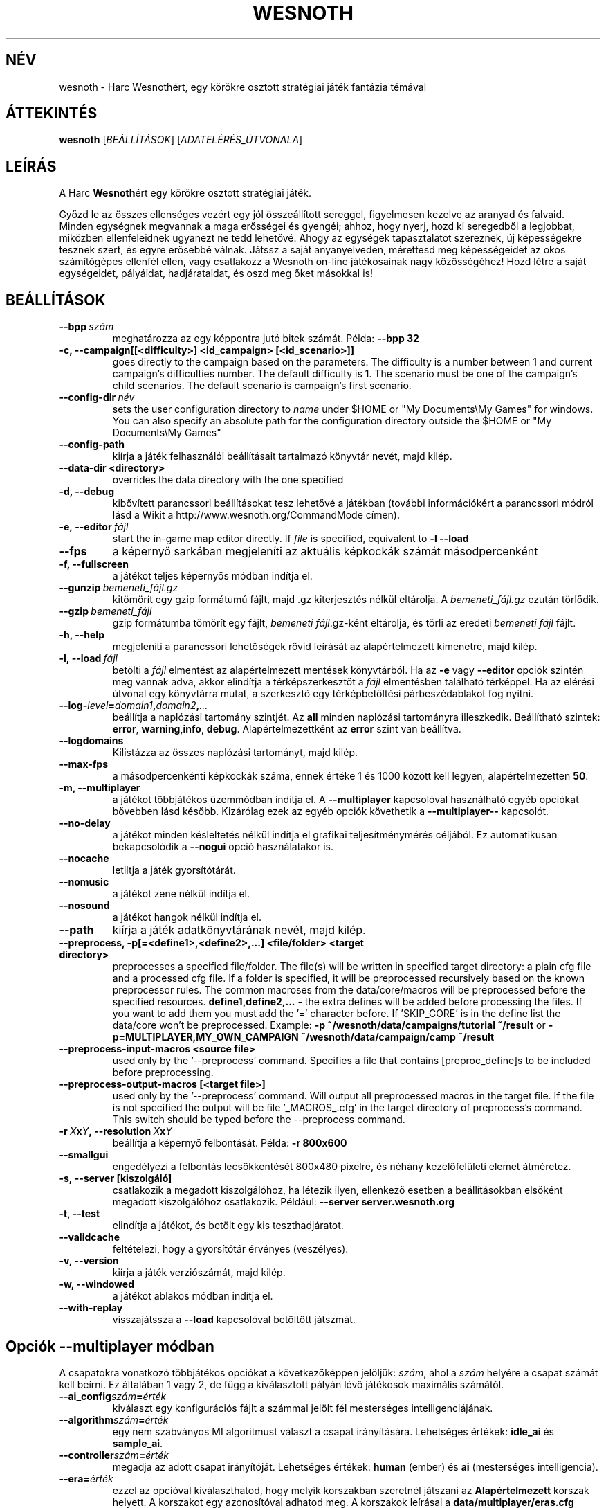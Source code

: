 .\" This program is free software; you can redistribute it and/or modify
.\" it under the terms of the GNU General Public License as published by
.\" the Free Software Foundation; either version 2 of the License, or
.\" (at your option) any later version.
.\"
.\" This program is distributed in the hope that it will be useful,
.\" but WITHOUT ANY WARRANTY; without even the implied warranty of
.\" MERCHANTABILITY or FITNESS FOR A PARTICULAR PURPOSE.  See the
.\" GNU General Public License for more details.
.\"
.\" You should have received a copy of the GNU General Public License
.\" along with this program; if not, write to the Free Software
.\" Foundation, Inc., 51 Franklin Street, Fifth Floor, Boston, MA  02110-1301  USA
.\"
.
.\"*******************************************************************
.\"
.\" This file was generated with po4a. Translate the source file.
.\"
.\"*******************************************************************
.TH WESNOTH 6 2009 wesnoth "Harc Wesnothért"
.
.SH NÉV
wesnoth \- Harc Wesnothért, egy körökre osztott stratégiai játék fantázia
témával
.
.SH ÁTTEKINTÉS
.
\fBwesnoth\fP [\fIBEÁLLÍTÁSOK\fP] [\fIADATELÉRÉS_ÚTVONALA\fP]
.
.SH LEÍRÁS
.
A Harc \fBWesnoth\fPért egy körökre osztott stratégiai játék.

Győzd le az összes ellenséges vezért egy jól összeállított sereggel,
figyelmesen kezelve az aranyad és falvaid. Minden egységnek megvannak a maga
erősségei és gyengéi; ahhoz, hogy nyerj, hozd ki seregedből a legjobbat,
miközben ellenfeleidnek ugyanezt ne tedd lehetővé. Ahogy az egységek
tapasztalatot szereznek, új képességekre tesznek szert, és egyre erősebbé
válnak. Játssz a saját anyanyelveden, mérettesd meg képességeidet az okos
számítógépes ellenfél ellen, vagy csatlakozz a Wesnoth on\-line játékosainak
nagy közösségéhez! Hozd létre a saját egységeidet, pályáidat, hadjárataidat,
és oszd meg őket másokkal is!
.
.SH BEÁLLÍTÁSOK
.
.TP 
\fB\-\-bpp\fP\fI\ szám\fP
meghatározza az egy képpontra jutó bitek számát. Példa: \fB\-\-bpp 32\fP
.TP 
\fB\-c, \-\-campaign[[<difficulty>] <id_campaign> [<id_scenario>]]\fP
goes directly to the campaign based on the parameters.  The difficulty is a
number between 1 and current campaign's difficulties number.  The default
difficulty is 1.  The scenario must be one of the campaign's child
scenarios. The default scenario is campaign's first scenario.
.TP 
\fB\-\-config\-dir\fP\fI\ név\fP
sets the user configuration directory to \fIname\fP under $HOME or "My
Documents\eMy Games" for windows.  You can also specify an absolute path for
the configuration directory outside the $HOME or "My Documents\eMy Games"
.TP 
\fB\-\-config\-path\fP
kiírja a játék felhasználói beállításait tartalmazó könyvtár nevét, majd
kilép.
.TP 
\fB\-\-data\-dir <directory>\fP
overrides the data directory with the one specified
.TP 
\fB\-d, \-\-debug\fP
kibővített parancssori beállításokat tesz lehetővé a játékban (további
információkért a parancssori módról lásd a Wikit a
http://www.wesnoth.org/CommandMode címen).
.TP 
\fB\-e,\ \-\-editor\fP\fI\ fájl\fP
start the in\-game map editor directly. If \fIfile\fP is specified, equivalent
to \fB\-l \-\-load\fP
.TP 
\fB\-\-fps\fP
a képernyő sarkában megjeleníti az aktuális képkockák számát másodpercenként
.TP 
\fB\-f, \-\-fullscreen\fP
a játékot teljes képernyős módban indítja el.
.TP 
\fB\-\-gunzip\fP\fI\ bemeneti_fájl.gz\fP
kitömörít egy gzip formátumú fájlt, majd .gz kiterjesztés nélkül
eltárolja. A \fIbemeneti_fájl.gz\fP ezután törlődik.
.TP 
\fB\-\-gzip\fP\fI\ bemeneti_fájl\fP
gzip formátumba tömörít egy fájlt, \fIbemeneti fájl\fP.gz\-ként eltárolja, és
törli az eredeti \fIbemeneti fájl\fP fájlt.
.TP 
\fB\-h, \-\-help\fP
megjeleníti a parancssori lehetőségek rövid leírását az alapértelmezett
kimenetre, majd kilép.
.TP 
\fB\-l,\ \-\-load\fP\fI\ fájl\fP
betölti a \fIfájl\fP elmentést az alapértelmezett mentések könyvtárból. Ha az
\fB\-e\fP vagy \fB\-\-editor\fP opciók szintén meg vannak adva, akkor elindítja a
térképszerkesztőt a \fIfájl\fP elmentésben található térképpel. Ha az elérési
útvonal egy könyvtárra mutat, a szerkesztő egy térképbetöltési
párbeszédablakot fog nyitni.
.TP 
\fB\-\-log\-\fP\fIlevel\fP\fB=\fP\fIdomain1\fP\fB,\fP\fIdomain2\fP\fB,\fP\fI...\fP
beállítja a naplózási tartomány szintjét. Az \fBall\fP minden naplózási
tartományra illeszkedik. Beállítható szintek: \fBerror\fP,\ \fBwarning\fP,\
\fBinfo\fP,\ \fBdebug\fP. Alapértelmezettként az \fBerror\fP szint van beállítva.
.TP 
\fB\-\-logdomains\fP
Kilistázza az összes naplózási tartományt, majd kilép.
.TP 
\fB\-\-max\-fps\fP
a másodpercenkénti képkockák száma, ennek értéke 1 és 1000 között kell
legyen, alapértelmezetten \fB50\fP.
.TP 
\fB\-m, \-\-multiplayer\fP
a játékot többjátékos üzemmódban indítja el. A \fB\-\-multiplayer\fP kapcsolóval
használható egyéb opciókat bővebben lásd később. Kizárólag ezek az egyéb
opciók követhetik a \fB\-\-multiplayer\-\-\fP kapcsolót.
.TP 
\fB\-\-no\-delay\fP
a játékot minden késleltetés nélkül indítja el grafikai teljesítménymérés
céljából. Ez automatikusan bekapcsolódik a \fB\-\-nogui\fP opció használatakor
is.
.TP 
\fB\-\-nocache\fP
letiltja a játék gyorsítótárát.
.TP 
\fB\-\-nomusic\fP
a játékot zene nélkül indítja el.
.TP 
\fB\-\-nosound\fP
a játékot hangok nélkül indítja el.
.TP 
\fB\-\-path\fP
kiírja a játék adatkönyvtárának nevét, majd kilép.
.TP 
\fB\-\-preprocess, \-p[=<define1>,<define2>,...] <file/folder> <target directory>\fP
preprocesses a specified file/folder. The file(s) will be written in
specified target directory: a plain cfg file and a processed cfg file. If a
folder is specified, it will be preprocessed recursively based on the known
preprocessor rules. The common macroses from the data/core/macros will be
preprocessed before the specified resources.  \fBdefine1,define2,...\fP \- the
extra defines will be added before processing the files. If you want to add
them you must add the '=' character before.  If 'SKIP_CORE' is in the define
list the data/core won't be preprocessed.  Example: \fB\-p
~/wesnoth/data/campaigns/tutorial ~/result\fP or
\fB\-p=MULTIPLAYER,MY_OWN_CAMPAIGN ~/wesnoth/data/campaign/camp ~/result\fP
.TP 
\fB\-\-preprocess\-input\-macros <source file>\fP
used only by the '\-\-preprocess' command.  Specifies a file that contains
[preproc_define]s to be included before preprocessing.
.TP 
\fB\-\-preprocess\-output\-macros [<target file>]\fP
used only by the '\-\-preprocess' command.  Will output all preprocessed
macros in the target file. If the file is not specified the output will be
file '_MACROS_.cfg' in the target directory of preprocess's command.  This
switch should be typed before the \-\-preprocess command.
.TP 
\fB\-r\ \fP\fIX\fP\fBx\fP\fIY\fP\fB,\ \-\-resolution\ \fP\fIX\fP\fBx\fP\fIY\fP
beállítja a képernyő felbontását. Példa: \fB\-r 800x600\fP
.TP 
\fB\-\-smallgui\fP
engedélyezi a felbontás lecsökkentését 800x480 pixelre, és néhány
kezelőfelületi elemet átméretez.
.TP 
\fB\-s,\ \-\-server\ [kiszolgáló]\fP
csatlakozik a megadott kiszolgálóhoz, ha létezik ilyen, ellenkező esetben a
beállításokban elsőként megadott kiszolgálóhoz csatlakozik. Például:
\fB\-\-server server.wesnoth.org\fP
.TP 
\fB\-t, \-\-test\fP
elindítja a játékot, és betölt egy kis teszthadjáratot.
.TP 
\fB\-\-validcache\fP
feltételezi, hogy a gyorsítótár érvényes (veszélyes).
.TP 
\fB\-v, \-\-version\fP
kiírja a játék verziószámát, majd kilép.
.TP 
\fB\-w, \-\-windowed\fP
a játékot ablakos módban indítja el.
.TP 
\fB\-\-with\-replay\fP
visszajátssza a \fB\-\-load\fP kapcsolóval betöltött játszmát.
.
.SH "Opciók \-\-multiplayer módban"
.
A csapatokra vonatkozó többjátékos opciókat a következőképpen jelöljük:
\fIszám\fP, ahol a \fIszám\fP helyére a csapat számát kell beírni. Ez általában 1
vagy 2, de függ a kiválasztott pályán lévő játékosok maximális számától.
.TP 
\fB\-\-ai_config\fP\fIszám\fP\fB=\fP\fIérték\fP
kiválaszt egy konfigurációs fájlt a számmal jelölt fél mesterséges
intelligenciájának.
.TP 
\fB\-\-algorithm\fP\fIszám\fP\fB=\fP\fIérték\fP
egy nem szabványos MI algoritmust választ a csapat irányítására. Lehetséges
értékek: \fBidle_ai\fP és \fBsample_ai\fP.
.TP 
\fB\-\-controller\fP\fIszám\fP\fB=\fP\fIérték\fP
megadja az adott csapat irányítóját. Lehetséges értékek: \fBhuman\fP (ember) és
\fBai\fP (mesterséges intelligencia).
.TP 
\fB\-\-era=\fP\fIérték\fP
ezzel az opcióval kiválaszthatod, hogy melyik korszakban szeretnél játszani
az \fBAlapértelmezett\fP korszak helyett. A korszakot egy azonosítóval adhatod
meg. A korszakok leírásai a \fBdata/multiplayer/eras.cfg\fP fájlban
találhatóak.
.TP 
\fB\-\-exit\-at\-end\fP
a mérkőzés után azonnal kilép, nem jelenít meg semmilyen győzelmet vagy
vereséget jelző üzenetet, ami a felhasználótól az Oké gomb megnyomását
kívánná meg. Ez szkriptelt teljesítménymérés esetén lehet hasznos.
.TP 
\fB\-\-nogui\fP
a játékot grafikus felhasználói felület nélkül indítja el. A
\fB\-\-multiplayer\fP opció előtt kell beírnod, hogy a kívánt hatást érd el.
.TP 
\fB\-\-parm\fP\fIszám\fP\fB=\fP\fInév\fP\fB:\fP\fIérték\fP
további paramétereket ad meg az adott csapatnak. Ez a paraméter függ a
\fB\-\-controller\fP és a \fB\-\-algorithm\fP kapcsolóknak megadott értékektől. Ezt
általában csak a saját mesterséges intelligenciát fejlesztők használják (még
nem készült hozzá teljes dokumentáció).
.TP 
\fB\-\-scenario=\fP\fIérték\fP
kiválaszt egy többjátékos pályát. Az alapértelmezett pálya azonosítója a
\fBmultiplayer_The_Freelands\fP (Szabad földek).
.TP 
\fB\-\-side\fP\fIszám\fP\fB=\fP\fIérték\fP
választani lehet az aktuálisan beállított korszak fajai közül az adott
csapatnak. A fajokat egy azonosító jelöli. A fajok leírásai a
data/multiplayer.cfg fájlban találhatóak.
.TP 
\fB\-\-turns=\fP\fIérték\fP
megadja az adott játszma köreinek maximális számát. Ez alapértelmezetten
\fB50\fP.
.
.SH "BEFEJEZÉSI ÁLLAPOT"
.
A szabályos befejezési állapot értéke 0. Ha a befejezési állapot 1, az arra
utal, hogy valamely összetevőt (SDL, videó, betűtípusok, stb.) nem sikerült
elindítani. Ha a befejezési állapot 2, akkor a parancssori opciókkal van
gond.
.
.SH SZERZŐ
.
Írta: David White <davidnwhite@verizon.net>.
.br
Szerkesztették: Nils Kneuper <crazy\-ivanovic@gmx.net>, ott
<ott@gaon.net> és Soliton <soliton.de@gmail.com>.
Magyarra fordították: Gilluin <gilluin@citromail.hu>, Széll Tamás
<tomi@digiflex.hu>, Pintér Csaba, Kádár\-Németh Krisztián
<krisztian.kad@gmail.com> és Udvari Gábor
<gabor.udvari@gmail.com>.
.br
Ennek a dokumentumnak az eredetijét Cyril Bouthors
<cyril@bouthors.org> írta.
.br
Látogasd meg a hivatalos honlapot: http://www.wesnoth.org/ illetve a magyar
közösségi portált: http://wesnoth.fsf.hu/
.
.SH "SZERZŐI JOGOK"
.
A szerzői jogok \(co 2003\-2009 David White\-ot
<davidnwhite@verizon.net> illetik meg
.br
Ez egy szabad szoftver; terjeszthető illetve módosítható a GNU Általános
Közreadási Feltételek dokumentumában \- 2. vagy későbbi verzió \- leírtak
szerint , melyet a Szabad Szoftver Alapítvány ad ki. Ez a program abban a
reményben kerül közreadásra, hogy hasznos lesz, de minden egyéb GARANCIA
NÉLKÜL, az eladhatóságra, vagy valamely célra való alkalmazhatóságra való
származtatott garanciát is beleértve.
.
.SH "LÁSD MÉG"
.
\fBwesnothd\fP(6).
